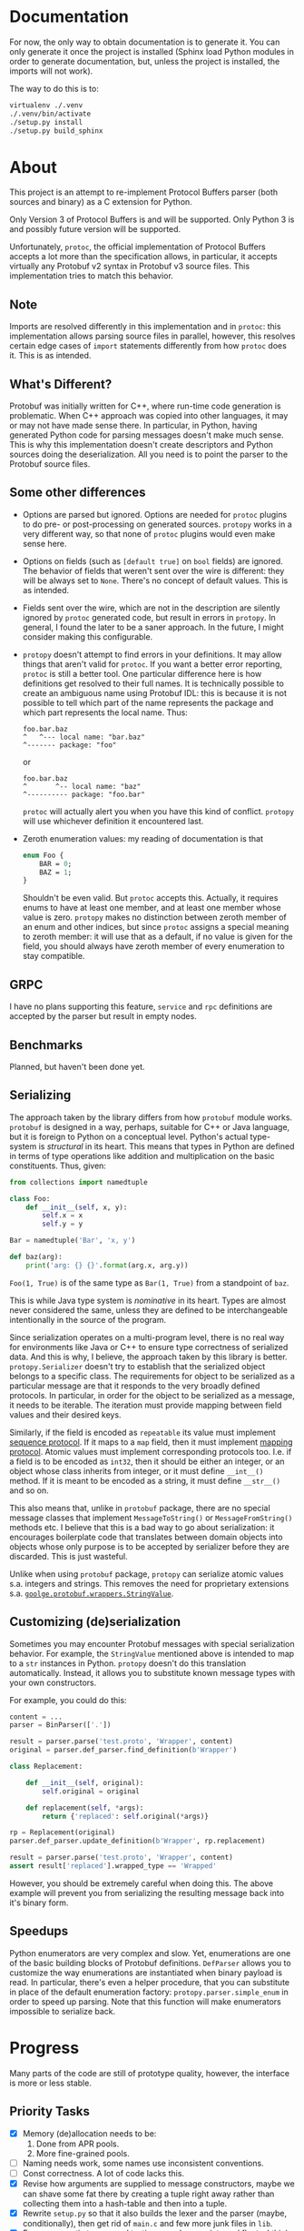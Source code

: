 * Documentation
  For now, the only way to obtain documentation is to generate it.
  You can only generate it once the project is installed (Sphinx
  load Python modules in order to generate documentation, but,
  unless the project is installed, the imports will not work).

  The way to do this is to:

  #+BEGIN_SRC sh
    virtualenv ./.venv
    ./.venv/bin/activate
    ./setup.py install
    ./setup.py build_sphinx
  #+END_SRC

* About
  This project is an attempt to re-implement Protocol Buffers parser
  (both sources and binary) as a C extension for Python.

  Only Version 3 of Protocol Buffers is and will be supported.  Only
  Python 3 is and possibly future version will be supported.

  Unfortunately, =protoc=, the official implementation of Protocol
  Buffers accepts a lot more than the specification allows, in
  particular, it accepts virtually any Protobuf v2 syntax in Protobuf
  v3 source files.  This implementation tries to match this behavior.

** Note
   Imports are resolved differently in this implementation and in
   =protoc=: this implementation allows parsing source files in
   parallel, however, this resolves certain edge cases of =import=
   statements differently from how =protoc= does it.  This is as
   intended.

** What's Different?
   Protobuf was initially written for C++, where run-time code
   generation is problematic.  When C++ approach was copied into other
   languages, it may or may not have made sense there.  In particular,
   in Python, having generated Python code for parsing messages
   doesn't make much sense.  This is why this implementation doesn't
   create descriptors and Python sources doing the deserialization.
   All you need is to point the parser to the Protobuf source files.

** Some other differences
   - Options are parsed but ignored.  Options are needed for =protoc=
     plugins to do pre- or post-processing on generated sources.
     =protopy= works in a very different way, so that none of =protoc=
     plugins would even make sense here.
   - Options on fields (such as =[default true]= on =bool= fields) are
     ignored.  The behavior of fields that weren't sent over the wire
     is different: they will be always set to =None=.  There's no
     concept of default values.  This is as intended.
   - Fields sent over the wire, which are not in the description are
     silently ignored by =protoc= generated code, but result in errors
     in =protopy=.  In general, I found the later to be a saner
     approach.  In the future, I might consider making this
     configurable.
   - =protopy= doesn't attempt to find errors in your definitions.  It
     may allow things that aren't valid for =protoc=.  If you want a
     better error reporting, =protoc= is still a better tool.  One
     particular difference here is how definitions get resolved to
     their full names.  It is technically possible to create an
     ambiguous name using Protobuf IDL: this is because it is not
     possible to tell which part of the name represents the package
     and which part represents the local name.  Thus:
     : foo.bar.baz
     : ^   ^--- local name: "bar.baz"
     : ^------- package: "foo"
     or
     : foo.bar.baz
     : ^       ^-- local name: "baz"
     : ^---------- package: "foo.bar"
     =protoc= will actually alert you when you have this kind of
     conflict.  =protopy= will use whichever definition it encountered
     last.
   - Zeroth enumeration values: my reading of documentation is that
     #+BEGIN_SRC protobuf
       enum Foo {
           BAR = 0;
           BAZ = 1;
       }
     #+END_SRC
     Shouldn't be even valid.  But =protoc= accepts this.  Actually,
     it requires enums to have at least one member, and at least one
     member whose value is zero.  =protopy= makes no distinction
     between zeroth member of an enum and other indices, but since
     =protoc= assigns a special meaning to zeroth member: it will use
     that as a default, if no value is given for the field, you should
     always have zeroth member of every enumeration to stay
     compatible.

** GRPC
   I have no plans supporting this feature, =service= and =rpc=
   definitions are accepted by the parser but result in empty nodes.

** Benchmarks
   Planned, but haven't been done yet.

** Serializing
   The approach taken by the library differs from how =protobuf=
   module works.  =protobuf= is designed in a way, perhaps, suitable
   for C++ or Java language, but it is foreign to Python on a
   conceptual level.  Python's actual type-system is /structural/ in
   its heart.  This means that types in Python are defined in terms of
   type operations like addition and multiplication on the basic
   constituents.  Thus, given:
   #+BEGIN_SRC python
     from collections import namedtuple

     class Foo:
         def __init__(self, x, y):
             self.x = x
             self.y = y

     Bar = namedtuple('Bar', 'x, y')

     def baz(arg):
         print('arg: {} {}'.format(arg.x, arg.y))
   #+END_SRC

   =Foo(1, True)= is of the same type as =Bar(1, True)= from a
   standpoint of =baz=.

   This is while Java type system is /nominative/ in its heart.  Types
   are almost never considered the same, unless they are defined to be
   interchangeable intentionally in the source of the program.

   Since serialization operates on a multi-program level, there is no
   real way for environments like Java or C++ to ensure type
   correctness of serialized data.  And this is why, I believe, the
   approach taken by this library is better.  =protopy.Serializer=
   doesn't try to establish that the serialized object belongs to a
   specific class.  The requirements for object to be serialized as a
   particular message are that it responds to the very broadly defined
   protocols.  In particular, in order for the object to be serialized
   as a message, it needs to be iterable.  The iteration must provide
   mapping between field values and their desired keys.

   Similarly, if the field is encoded as =repeatable= its value must
   implement [[https://docs.python.org/3/c-api/sequence.html][sequence protocol]].  If it maps to a =map= field, then it
   must implement [[https://docs.python.org/3/c-api/mapping.html][mapping protocol]].  Atomic values must implement
   corresponding protocols too.  I.e. if a field is to be encoded as
   =int32=, then it should be either an integer, or an object whose
   class inherits from integer, or it must define =__int__()= method.
   If it is meant to be encoded as a string, it must define
   =__str__()= and so on.

   This also means that, unlike in =protobuf= package, there are no
   special message classes that implement =MessageToString()= or
   =MessageFromString()= methods etc.  I believe that this is a bad
   way to go about serialization: it encourages boilerplate code that
   translates between domain objects into objects whose only purpose
   is to be accepted by serializer before they are discarded.  This is
   just wasteful.

   Unlike when using =protobuf= package, =protopy= can serialize
   atomic values s.a. integers and strings.  This removes the need for
   proprietary extensions s.a. [[https://github.com/google/protobuf/blob/master/src/google/protobuf/wrappers.proto#L107][=goolge.protobuf.wrappers.StringValue=]].
   
** Customizing (de)serialization
   Sometimes you may encounter Protobuf messages with special
   serialization behavior.  For example, the =StringValue= mentioned
   above is intended to map to a =str= instances in Python.  =protopy=
   doesn't do this translation automatically.  Instead, it allows you
   to substitute known message types with your own constructors.

   For example, you could do this:

   #+BEGIN_SRC python
     content = ...
     parser = BinParser(['.'])

     result = parser.parse('test.proto', 'Wrapper', content)
     original = parser.def_parser.find_definition(b'Wrapper')

     class Replacement:

         def __init__(self, original):
             self.original = original

         def replacement(self, *args):
             return {'replaced': self.original(*args)}

     rp = Replacement(original)
     parser.def_parser.update_definition(b'Wrapper', rp.replacement)

     result = parser.parse('test.proto', 'Wrapper', content)
     assert result['replaced'].wrapped_type == 'Wrapped'
   #+END_SRC
   
   However, you should be extremely careful when doing this.  The
   above example will prevent you from serializing the resulting
   message back into it's binary form.

** Speedups
   Python enumerators are very complex and slow.  Yet, enumerations
   are one of the basic building blocks of Protobuf definitions.
   =DefParser= allows you to customize the way enumerations are
   instantiated when binary payload is read.  In particular, there's
   even a helper procedure, that you can substitute in place of the
   default enumeration factory: =protopy.parser.simple_enum= in order
   to speed up parsing.  Note that this function will make enumerators
   impossible to serialize back.

* Progress
  Many parts of the code are still of prototype quality, however, the
  interface is more or less stable.

** Priority Tasks
   - [X] Memory (de)allocation needs to be:
     1. Done from APR pools.
     2. More fine-grained pools.
   - [ ] Naming needs work, some names use inconsistent conventions.
   - [ ] Const correctness.  A lot of code lacks this.
   - [X] Revise how arguments are supplied to message constructors, maybe
     we can shave some fat there by creating a tuple right away rather
     than collecting them into a hash-table and then into a tuple.
   - [X] Rewrite =setup.py= so that it also builds the lexer and the
     parser (maybe, conditionally), then get rid of =main.c= and few
     more junk files in =lib=.
   - [X] Few more exotic types need testing: very long varints and floats,
     I think they don't parse correctly.
   - [X] =defparser= is kind of a mess, it can be reorganized and
     cleaned up a bit.
   - [X] ints in =list= could be encoded into pointers instead of
     allocating extra memory.
   - [X] =cons= may have an alternative version, where it doesn't
     allocate more memory, but uses the the =value= as is.
     /Irrelevant since using APR pools/.
   - [X] Some code in =protopy.y= never releases memory / could
     allocate less.
     /Irrelevant since using APR pools/.
   - [ ] Serializer needs work, a lot of functionality there repeats,
     and may be consolidated.
   - [ ] It seems like there's a bug with scheduling of parsing files,
     somehow very few threads get scheduled when reading files in
     bulks.

** Medium priority
   Keep this number low
   #+BEGIN_SRC sh
     find ./protopy \( -name '*.py' -or -name '*.[chyl]' \) -exec wc -l {} +
   #+END_SRC

   Right now it's 11315, I would like to get in under 10K.
* License
  Finally, I was able to put this project under a free license.

  This project is licensed under LGPL v3.  It relies on Apache
  Portable Runtime library, which is licensed under Apache 2.0 license
  (find the license text under [[lib]] directory.)

